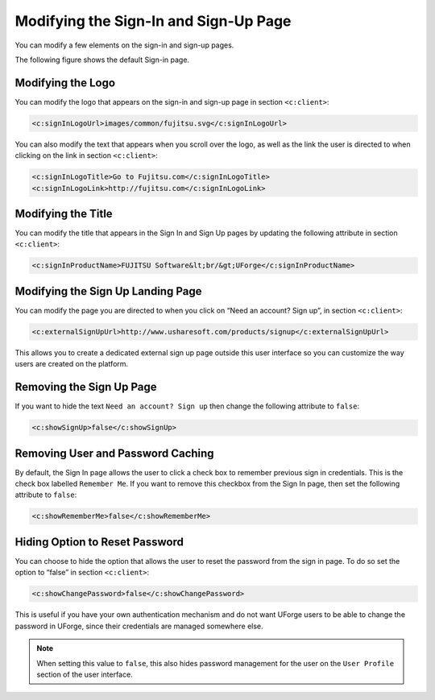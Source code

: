 .. Copyright 2018 FUJITSU LIMITED

.. _custo-signin:

Modifying the Sign-In and Sign-Up Page
--------------------------------------

You can modify a few elements on the sign-in and sign-up pages. 

The following figure shows the default Sign-in page.

.. image:: /images/sign-in.png

Modifying the Logo
~~~~~~~~~~~~~~~~~~

You can modify the logo that appears on the sign-in and sign-up page in section ``<c:client>``:

.. code-block:: xml

	<c:signInLogoUrl>images/common/fujitsu.svg</c:signInLogoUrl>
        

You can also modify the text that appears when you scroll over the logo, as well as the link the user is directed to when clicking on the link in section ``<c:client>``:

.. code-block:: xml

    <c:signInLogoTitle>Go to Fujitsu.com</c:signInLogoTitle>
    <c:signInLogoLink>http://fujitsu.com</c:signInLogoLink>

.. _modify-title:

Modifying the Title
~~~~~~~~~~~~~~~~~~~

You can modify the title that appears in the Sign In and Sign Up pages by updating the following attribute in section ``<c:client>``:

.. code-block:: xml 

	<c:signInProductName>FUJITSU Software&lt;br/&gt;UForge</c:signInProductName>

Modifying the Sign Up Landing Page
~~~~~~~~~~~~~~~~~~~~~~~~~~~~~~~~~~

You can modify the page you are directed to when you click on “Need an account? Sign up”, in section ``<c:client>``:

.. code-block:: xml

	<c:externalSignUpUrl>http://www.usharesoft.com/products/signup</c:externalSignUpUrl>

This allows you to create a dedicated external sign up page outside this user interface so you can customize the way users are created on the platform.

.. remove-signup:

Removing the Sign Up Page
~~~~~~~~~~~~~~~~~~~~~~~~~

If you want to hide the text ``Need an account? Sign up`` then change the following attribute to ``false``:

.. code-block:: xml

	<c:showSignUp>false</c:showSignUp>

.. remove-remember:

Removing User and Password Caching
~~~~~~~~~~~~~~~~~~~~~~~~~~~~~~~~~~

By default, the Sign In page allows the user to click a check box to remember previous sign in credentials.  This is the check box labelled ``Remember Me``.  If you want to remove this checkbox from the Sign In page, then set the following attribute to ``false``:

.. code-block:: xml

	<c:showRememberMe>false</c:showRememberMe>

.. _hide-password-reset:

Hiding Option to Reset Password
~~~~~~~~~~~~~~~~~~~~~~~~~~~~~~~

You can choose to hide the option that allows the user to reset the password from the sign in page. To do so set the option to “false” in section ``<c:client>``:

.. code-block:: xml 

	<c:showChangePassword>false</c:showChangePassword>

This is useful if you have your own authentication mechanism and do not want UForge users to be able to change the password in UForge, since their credentials are managed somewhere else.

.. note:: When setting this value to ``false``, this also hides password management for the user on the ``User Profile`` section of the user interface.
